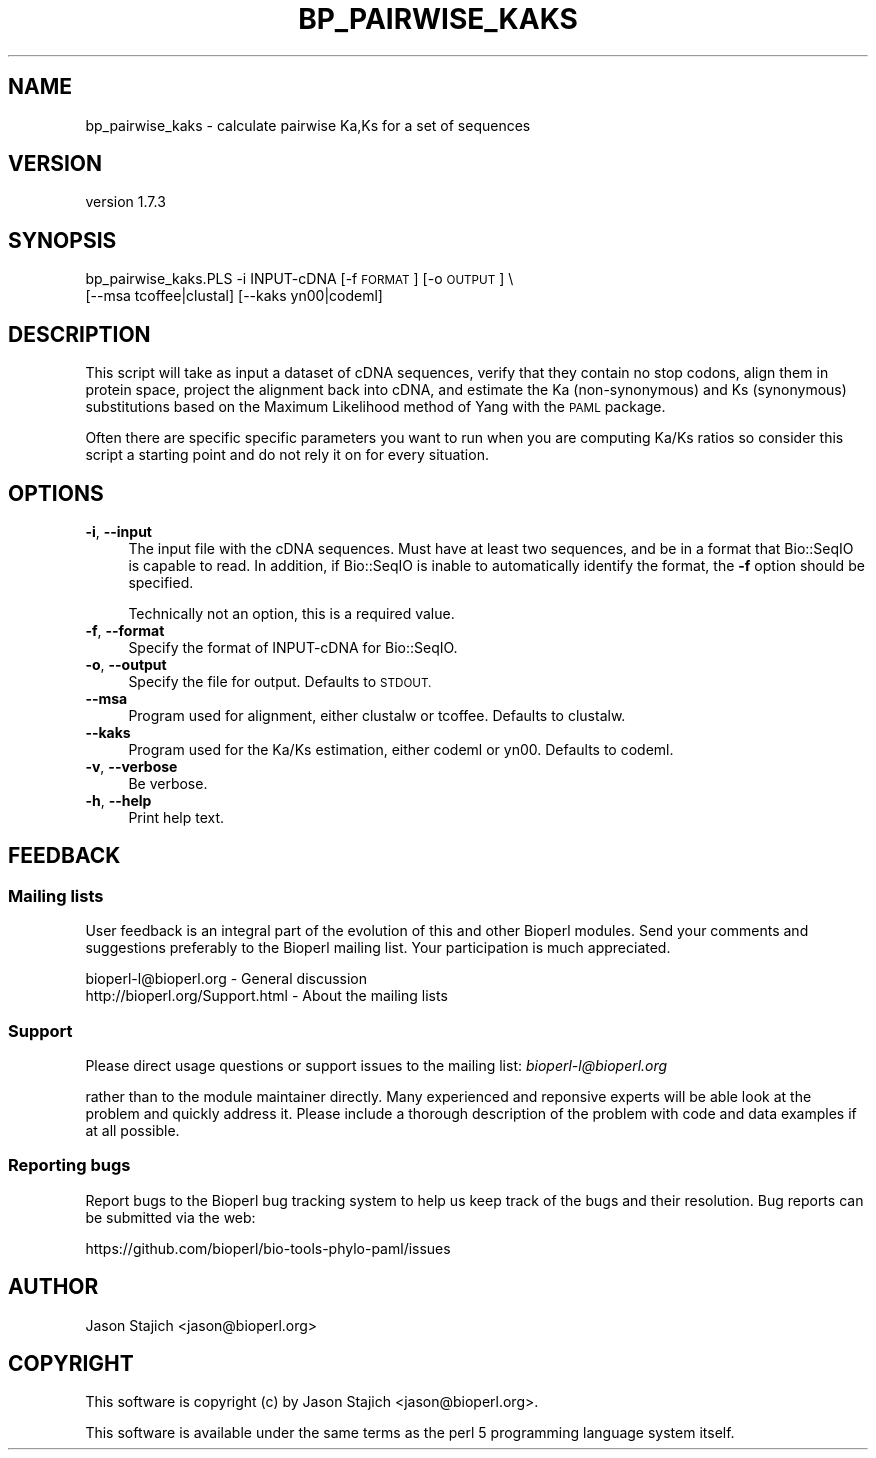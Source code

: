 .\" Automatically generated by Pod::Man 4.09 (Pod::Simple 3.35)
.\"
.\" Standard preamble:
.\" ========================================================================
.de Sp \" Vertical space (when we can't use .PP)
.if t .sp .5v
.if n .sp
..
.de Vb \" Begin verbatim text
.ft CW
.nf
.ne \\$1
..
.de Ve \" End verbatim text
.ft R
.fi
..
.\" Set up some character translations and predefined strings.  \*(-- will
.\" give an unbreakable dash, \*(PI will give pi, \*(L" will give a left
.\" double quote, and \*(R" will give a right double quote.  \*(C+ will
.\" give a nicer C++.  Capital omega is used to do unbreakable dashes and
.\" therefore won't be available.  \*(C` and \*(C' expand to `' in nroff,
.\" nothing in troff, for use with C<>.
.tr \(*W-
.ds C+ C\v'-.1v'\h'-1p'\s-2+\h'-1p'+\s0\v'.1v'\h'-1p'
.ie n \{\
.    ds -- \(*W-
.    ds PI pi
.    if (\n(.H=4u)&(1m=24u) .ds -- \(*W\h'-12u'\(*W\h'-12u'-\" diablo 10 pitch
.    if (\n(.H=4u)&(1m=20u) .ds -- \(*W\h'-12u'\(*W\h'-8u'-\"  diablo 12 pitch
.    ds L" ""
.    ds R" ""
.    ds C` ""
.    ds C' ""
'br\}
.el\{\
.    ds -- \|\(em\|
.    ds PI \(*p
.    ds L" ``
.    ds R" ''
.    ds C`
.    ds C'
'br\}
.\"
.\" Escape single quotes in literal strings from groff's Unicode transform.
.ie \n(.g .ds Aq \(aq
.el       .ds Aq '
.\"
.\" If the F register is >0, we'll generate index entries on stderr for
.\" titles (.TH), headers (.SH), subsections (.SS), items (.Ip), and index
.\" entries marked with X<> in POD.  Of course, you'll have to process the
.\" output yourself in some meaningful fashion.
.\"
.\" Avoid warning from groff about undefined register 'F'.
.de IX
..
.if !\nF .nr F 0
.if \nF>0 \{\
.    de IX
.    tm Index:\\$1\t\\n%\t"\\$2"
..
.    if !\nF==2 \{\
.        nr % 0
.        nr F 2
.    \}
.\}
.\" ========================================================================
.\"
.IX Title "BP_PAIRWISE_KAKS 1"
.TH BP_PAIRWISE_KAKS 1 "2018-07-01" "perl v5.26.2" "User Contributed Perl Documentation"
.\" For nroff, turn off justification.  Always turn off hyphenation; it makes
.\" way too many mistakes in technical documents.
.if n .ad l
.nh
.SH "NAME"
bp_pairwise_kaks \- calculate pairwise Ka,Ks for a set of sequences
.SH "VERSION"
.IX Header "VERSION"
version 1.7.3
.SH "SYNOPSIS"
.IX Header "SYNOPSIS"
bp_pairwise_kaks.PLS \-i INPUT-cDNA [\-f \s-1FORMAT\s0] [\-o \s-1OUTPUT\s0] \e
    [\-\-msa tcoffee|clustal] [\-\-kaks yn00|codeml]
.SH "DESCRIPTION"
.IX Header "DESCRIPTION"
This script will take as input a dataset of cDNA sequences, verify
that they contain no stop codons, align them in protein space, project
the alignment back into cDNA, and estimate the Ka (non-synonymous) and
Ks (synonymous) substitutions based on the Maximum Likelihood method
of Yang with the \s-1PAML\s0 package.
.PP
Often there are specific specific parameters you want to run when you
are computing Ka/Ks ratios so consider this script a starting point
and do not rely it on for every situation.
.SH "OPTIONS"
.IX Header "OPTIONS"
.IP "\fB\-i\fR, \fB\-\-input\fR" 4
.IX Item "-i, --input"
The input file with the cDNA sequences.  Must have at least two
sequences, and be in a format that Bio::SeqIO is capable to read.
In addition, if Bio::SeqIO is inable to automatically identify the
format, the \fB\-f\fR option should be specified.
.Sp
Technically not an option, this is a required value.
.IP "\fB\-f\fR, \fB\-\-format\fR" 4
.IX Item "-f, --format"
Specify the format of INPUT-cDNA for Bio::SeqIO.
.IP "\fB\-o\fR, \fB\-\-output\fR" 4
.IX Item "-o, --output"
Specify the file for output.  Defaults to \s-1STDOUT.\s0
.IP "\fB\-\-msa\fR" 4
.IX Item "--msa"
Program used for alignment, either clustalw or tcoffee.  Defaults to
clustalw.
.IP "\fB\-\-kaks\fR" 4
.IX Item "--kaks"
Program used for the Ka/Ks estimation, either codeml or yn00.
Defaults to codeml.
.IP "\fB\-v\fR, \fB\-\-verbose\fR" 4
.IX Item "-v, --verbose"
Be verbose.
.IP "\fB\-h\fR, \fB\-\-help\fR" 4
.IX Item "-h, --help"
Print help text.
.SH "FEEDBACK"
.IX Header "FEEDBACK"
.SS "Mailing lists"
.IX Subsection "Mailing lists"
User feedback is an integral part of the evolution of this and other
Bioperl modules. Send your comments and suggestions preferably to
the Bioperl mailing list.  Your participation is much appreciated.
.PP
.Vb 2
\&  bioperl\-l@bioperl.org              \- General discussion
\&  http://bioperl.org/Support.html    \- About the mailing lists
.Ve
.SS "Support"
.IX Subsection "Support"
Please direct usage questions or support issues to the mailing list:
\&\fIbioperl\-l@bioperl.org\fR
.PP
rather than to the module maintainer directly. Many experienced and
reponsive experts will be able look at the problem and quickly
address it. Please include a thorough description of the problem
with code and data examples if at all possible.
.SS "Reporting bugs"
.IX Subsection "Reporting bugs"
Report bugs to the Bioperl bug tracking system to help us keep track
of the bugs and their resolution. Bug reports can be submitted via the
web:
.PP
.Vb 1
\&  https://github.com/bioperl/bio\-tools\-phylo\-paml/issues
.Ve
.SH "AUTHOR"
.IX Header "AUTHOR"
Jason Stajich <jason@bioperl.org>
.SH "COPYRIGHT"
.IX Header "COPYRIGHT"
This software is copyright (c) by Jason Stajich <jason@bioperl.org>.
.PP
This software is available under the same terms as the perl 5 programming language system itself.
